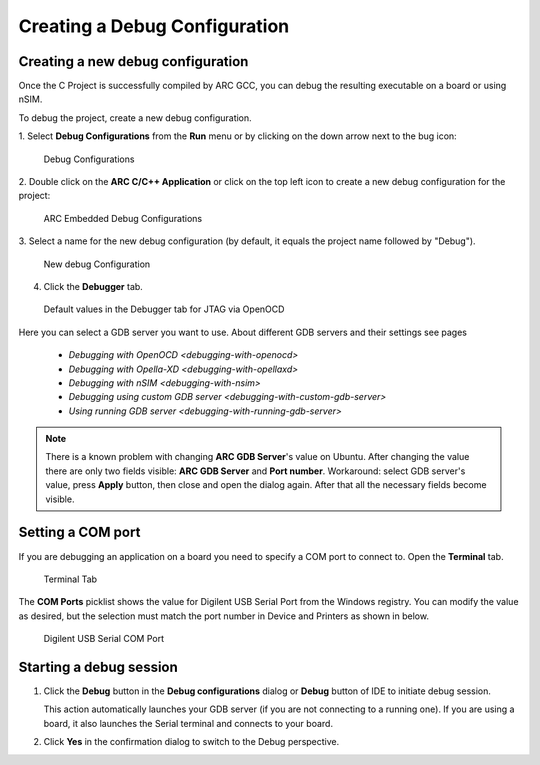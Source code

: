 .. _creating-a-debug-configuration:

Creating a Debug Configuration
==============================

Creating a new debug configuration
----------------------------------

Once the C Project is successfully compiled by ARC GCC, you can debug the
resulting executable on a board or using nSIM.

To debug the project, create a new debug configuration.

1. Select **Debug Configurations**  from the  **Run**  menu or by clicking on
the down arrow next to the bug icon:

.. figure:: images/debugging/debug_configurations.png

   Debug Configurations

2. Double click on the **ARC C/C++ Application**  or click on the top left icon
to create a new debug configuration for the project:

.. figure:: images/debugging/arc_debug_configurations.png

   ARC Embedded Debug Configurations

3. Select a name for the new debug configuration (by default, it equals the
project name followed by "Debug").

.. figure:: images/debugging/openocd/debug_configuration.png

   New debug Configuration

4. Click the **Debugger** tab.

.. figure:: images/debugging/debugger_tab_default.jpg

   Default values in the Debugger tab for JTAG via OpenOCD

Here you can select a GDB server you want to use. About different GDB servers
and their settings see pages

  * `Debugging with OpenOCD <debugging-with-openocd>`
  * `Debugging with Opella-XD <debugging-with-opellaxd>`
  * `Debugging with nSIM <debugging-with-nsim>`
  * `Debugging using custom GDB server <debugging-with-custom-gdb-server>`
  * `Using running GDB server <debugging-with-running-gdb-server>`

.. note::
   There is a known problem with changing **ARC GDB Server**'s value on
   Ubuntu. After changing the value there are only two fields visible: **ARC GDB
   Server** and **Port number**. Workaround: select GDB server's value,
   press **Apply** button, then close and open the dialog again. After that all
   the necessary fields become visible.


Setting a COM port
------------------

If you are debugging an application on a board you need to specify a COM port
to connect to. Open the **Terminal** tab.

.. figure:: images/debugging/openocd/com_port.png

  Terminal Tab

The **COM Ports** picklist shows the value for Digilent
USB Serial Port from the Windows registry. You can modify the value as
desired, but the selection must match the port number in Device and
Printers as shown in below.

.. figure:: images/debugging/serial_port_window.png

   Digilent USB Serial COM Port


Starting a debug session
------------------------

1. Click the **Debug** button in the **Debug configurations** dialog or **Debug**
   button of IDE to initiate debug session.

   This action automatically launches your GDB server (if you are not connecting to
   a running one). If you are using a board, it also launches the Serial terminal
   and connects to your board.


2. Click **Yes** in the confirmation dialog to switch to the Debug perspective.


